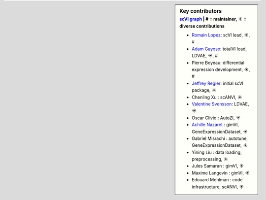 .. sidebar:: Key contributors
   :subtitle: `scVI graph`_ | # = maintainer, ☀ = diverse contributions

   * `Romain Lopez`_: scVI lead, ☀, #
   * `Adam Gayoso`_: totalVI lead, LDVAE, ☀, #
   * Pierre Boyeau: differential expression development, ☀, #
   * `Jeffrey Regier`_: initial scVI package, ☀
   * Chenling Xu : scANVI, ☀
   * `Valentine Svensson`_: LDVAE, ☀
   * Oscar Clivio : AutoZI, ☀
   * `Achille Nazaret`_ : gimVI, GeneExpressionDataset, ☀
   * Gabriel Misrachi : autotune, GeneExpressionDataset, ☀
   * Yining Liu : data loading, preprocessing, ☀
   * Jules Samaran : gimVI, ☀
   * Maxime Langevin : gimVI, ☀
   * Edouard Mehlman : code infrastructure, scANVI, ☀


.. _scVI graph: https://github.com/YosefLab/scVI/graphs/contributors
.. _Romain Lopez: https://romain-lopez.github.io/
.. _Adam Gayoso: https://adamgayoso.com/
.. _Jeffrey Regier: https://regier.stat.lsa.umich.edu/
.. _Valentine Svensson: http://www.nxn.se/
.. _Achille Nazaret: https://nazaret.me/
